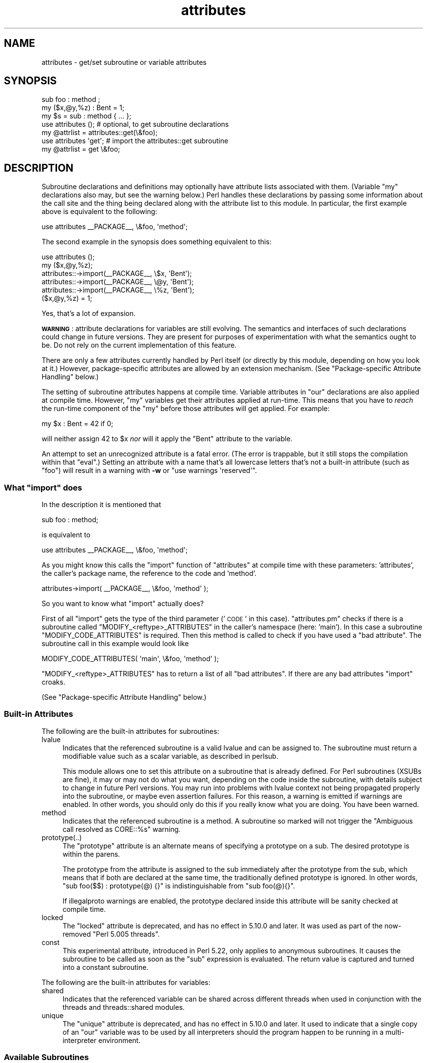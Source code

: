 .\" Automatically generated by Pod::Man 4.07 (Pod::Simple 3.32)
.\"
.\" Standard preamble:
.\" ========================================================================
.de Sp \" Vertical space (when we can't use .PP)
.if t .sp .5v
.if n .sp
..
.de Vb \" Begin verbatim text
.ft CW
.nf
.ne \\$1
..
.de Ve \" End verbatim text
.ft R
.fi
..
.\" Set up some character translations and predefined strings.  \*(-- will
.\" give an unbreakable dash, \*(PI will give pi, \*(L" will give a left
.\" double quote, and \*(R" will give a right double quote.  \*(C+ will
.\" give a nicer C++.  Capital omega is used to do unbreakable dashes and
.\" therefore won't be available.  \*(C` and \*(C' expand to `' in nroff,
.\" nothing in troff, for use with C<>.
.tr \(*W-
.ds C+ C\v'-.1v'\h'-1p'\s-2+\h'-1p'+\s0\v'.1v'\h'-1p'
.ie n \{\
.    ds -- \(*W-
.    ds PI pi
.    if (\n(.H=4u)&(1m=24u) .ds -- \(*W\h'-12u'\(*W\h'-12u'-\" diablo 10 pitch
.    if (\n(.H=4u)&(1m=20u) .ds -- \(*W\h'-12u'\(*W\h'-8u'-\"  diablo 12 pitch
.    ds L" ""
.    ds R" ""
.    ds C` ""
.    ds C' ""
'br\}
.el\{\
.    ds -- \|\(em\|
.    ds PI \(*p
.    ds L" ``
.    ds R" ''
.    ds C`
.    ds C'
'br\}
.\"
.\" Escape single quotes in literal strings from groff's Unicode transform.
.ie \n(.g .ds Aq \(aq
.el       .ds Aq '
.\"
.\" If the F register is >0, we'll generate index entries on stderr for
.\" titles (.TH), headers (.SH), subsections (.SS), items (.Ip), and index
.\" entries marked with X<> in POD.  Of course, you'll have to process the
.\" output yourself in some meaningful fashion.
.\"
.\" Avoid warning from groff about undefined register 'F'.
.de IX
..
.if !\nF .nr F 0
.if \nF>0 \{\
.    de IX
.    tm Index:\\$1\t\\n%\t"\\$2"
..
.    if !\nF==2 \{\
.        nr % 0
.        nr F 2
.    \}
.\}
.\"
.\" Accent mark definitions (@(#)ms.acc 1.5 88/02/08 SMI; from UCB 4.2).
.\" Fear.  Run.  Save yourself.  No user-serviceable parts.
.    \" fudge factors for nroff and troff
.if n \{\
.    ds #H 0
.    ds #V .8m
.    ds #F .3m
.    ds #[ \f1
.    ds #] \fP
.\}
.if t \{\
.    ds #H ((1u-(\\\\n(.fu%2u))*.13m)
.    ds #V .6m
.    ds #F 0
.    ds #[ \&
.    ds #] \&
.\}
.    \" simple accents for nroff and troff
.if n \{\
.    ds ' \&
.    ds ` \&
.    ds ^ \&
.    ds , \&
.    ds ~ ~
.    ds /
.\}
.if t \{\
.    ds ' \\k:\h'-(\\n(.wu*8/10-\*(#H)'\'\h"|\\n:u"
.    ds ` \\k:\h'-(\\n(.wu*8/10-\*(#H)'\`\h'|\\n:u'
.    ds ^ \\k:\h'-(\\n(.wu*10/11-\*(#H)'^\h'|\\n:u'
.    ds , \\k:\h'-(\\n(.wu*8/10)',\h'|\\n:u'
.    ds ~ \\k:\h'-(\\n(.wu-\*(#H-.1m)'~\h'|\\n:u'
.    ds / \\k:\h'-(\\n(.wu*8/10-\*(#H)'\z\(sl\h'|\\n:u'
.\}
.    \" troff and (daisy-wheel) nroff accents
.ds : \\k:\h'-(\\n(.wu*8/10-\*(#H+.1m+\*(#F)'\v'-\*(#V'\z.\h'.2m+\*(#F'.\h'|\\n:u'\v'\*(#V'
.ds 8 \h'\*(#H'\(*b\h'-\*(#H'
.ds o \\k:\h'-(\\n(.wu+\w'\(de'u-\*(#H)/2u'\v'-.3n'\*(#[\z\(de\v'.3n'\h'|\\n:u'\*(#]
.ds d- \h'\*(#H'\(pd\h'-\w'~'u'\v'-.25m'\f2\(hy\fP\v'.25m'\h'-\*(#H'
.ds D- D\\k:\h'-\w'D'u'\v'-.11m'\z\(hy\v'.11m'\h'|\\n:u'
.ds th \*(#[\v'.3m'\s+1I\s-1\v'-.3m'\h'-(\w'I'u*2/3)'\s-1o\s+1\*(#]
.ds Th \*(#[\s+2I\s-2\h'-\w'I'u*3/5'\v'-.3m'o\v'.3m'\*(#]
.ds ae a\h'-(\w'a'u*4/10)'e
.ds Ae A\h'-(\w'A'u*4/10)'E
.    \" corrections for vroff
.if v .ds ~ \\k:\h'-(\\n(.wu*9/10-\*(#H)'\s-2\u~\d\s+2\h'|\\n:u'
.if v .ds ^ \\k:\h'-(\\n(.wu*10/11-\*(#H)'\v'-.4m'^\v'.4m'\h'|\\n:u'
.    \" for low resolution devices (crt and lpr)
.if \n(.H>23 .if \n(.V>19 \
\{\
.    ds : e
.    ds 8 ss
.    ds o a
.    ds d- d\h'-1'\(ga
.    ds D- D\h'-1'\(hy
.    ds th \o'bp'
.    ds Th \o'LP'
.    ds ae ae
.    ds Ae AE
.\}
.rm #[ #] #H #V #F C
.\" ========================================================================
.\"
.IX Title "attributes 3"
.TH attributes 3 "2016-07-14" "perl v5.24.1" "Perl Programmers Reference Guide"
.\" For nroff, turn off justification.  Always turn off hyphenation; it makes
.\" way too many mistakes in technical documents.
.if n .ad l
.nh
.SH "NAME"
attributes \- get/set subroutine or variable attributes
.SH "SYNOPSIS"
.IX Header "SYNOPSIS"
.Vb 3
\&  sub foo : method ;
\&  my ($x,@y,%z) : Bent = 1;
\&  my $s = sub : method { ... };
\&
\&  use attributes ();    # optional, to get subroutine declarations
\&  my @attrlist = attributes::get(\e&foo);
\&
\&  use attributes \*(Aqget\*(Aq; # import the attributes::get subroutine
\&  my @attrlist = get \e&foo;
.Ve
.SH "DESCRIPTION"
.IX Header "DESCRIPTION"
Subroutine declarations and definitions may optionally have attribute lists
associated with them.  (Variable \f(CW\*(C`my\*(C'\fR declarations also may, but see the
warning below.)  Perl handles these declarations by passing some information
about the call site and the thing being declared along with the attribute
list to this module.  In particular, the first example above is equivalent to
the following:
.PP
.Vb 1
\&    use attributes _\|_PACKAGE_\|_, \e&foo, \*(Aqmethod\*(Aq;
.Ve
.PP
The second example in the synopsis does something equivalent to this:
.PP
.Vb 6
\&    use attributes ();
\&    my ($x,@y,%z);
\&    attributes::\->import(_\|_PACKAGE_\|_, \e$x, \*(AqBent\*(Aq);
\&    attributes::\->import(_\|_PACKAGE_\|_, \e@y, \*(AqBent\*(Aq);
\&    attributes::\->import(_\|_PACKAGE_\|_, \e%z, \*(AqBent\*(Aq);
\&    ($x,@y,%z) = 1;
.Ve
.PP
Yes, that's a lot of expansion.
.PP
\&\fB\s-1WARNING\s0\fR: attribute declarations for variables are still evolving.
The semantics and interfaces of such declarations could change in
future versions.  They are present for purposes of experimentation
with what the semantics ought to be.  Do not rely on the current
implementation of this feature.
.PP
There are only a few attributes currently handled by Perl itself (or
directly by this module, depending on how you look at it.)  However,
package-specific attributes are allowed by an extension mechanism.
(See \*(L"Package-specific Attribute Handling\*(R" below.)
.PP
The setting of subroutine attributes happens at compile time.
Variable attributes in \f(CW\*(C`our\*(C'\fR declarations are also applied at compile time.
However, \f(CW\*(C`my\*(C'\fR variables get their attributes applied at run-time.
This means that you have to \fIreach\fR the run-time component of the \f(CW\*(C`my\*(C'\fR
before those attributes will get applied.  For example:
.PP
.Vb 1
\&    my $x : Bent = 42 if 0;
.Ve
.PP
will neither assign 42 to \f(CW$x\fR \fInor\fR will it apply the \f(CW\*(C`Bent\*(C'\fR attribute
to the variable.
.PP
An attempt to set an unrecognized attribute is a fatal error.  (The
error is trappable, but it still stops the compilation within that
\&\f(CW\*(C`eval\*(C'\fR.)  Setting an attribute with a name that's all lowercase
letters that's not a built-in attribute (such as \*(L"foo\*(R") will result in
a warning with \fB\-w\fR or \f(CW\*(C`use warnings \*(Aqreserved\*(Aq\*(C'\fR.
.ie n .SS "What ""import"" does"
.el .SS "What \f(CWimport\fP does"
.IX Subsection "What import does"
In the description it is mentioned that
.PP
.Vb 1
\&  sub foo : method;
.Ve
.PP
is equivalent to
.PP
.Vb 1
\&  use attributes _\|_PACKAGE_\|_, \e&foo, \*(Aqmethod\*(Aq;
.Ve
.PP
As you might know this calls the \f(CW\*(C`import\*(C'\fR function of \f(CW\*(C`attributes\*(C'\fR at compile 
time with these parameters: 'attributes', the caller's package name, the reference 
to the code and 'method'.
.PP
.Vb 1
\&  attributes\->import( _\|_PACKAGE_\|_, \e&foo, \*(Aqmethod\*(Aq );
.Ve
.PP
So you want to know what \f(CW\*(C`import\*(C'\fR actually does?
.PP
First of all \f(CW\*(C`import\*(C'\fR gets the type of the third parameter ('\s-1CODE\s0' in this case).
\&\f(CW\*(C`attributes.pm\*(C'\fR checks if there is a subroutine called \f(CW\*(C`MODIFY_<reftype>_ATTRIBUTES\*(C'\fR
in the caller's namespace (here: 'main').  In this case a
subroutine \f(CW\*(C`MODIFY_CODE_ATTRIBUTES\*(C'\fR is required.  Then this
method is called to check if you have used a \*(L"bad attribute\*(R".
The subroutine call in this example would look like
.PP
.Vb 1
\&  MODIFY_CODE_ATTRIBUTES( \*(Aqmain\*(Aq, \e&foo, \*(Aqmethod\*(Aq );
.Ve
.PP
\&\f(CW\*(C`MODIFY_<reftype>_ATTRIBUTES\*(C'\fR has to return a list of all \*(L"bad attributes\*(R".
If there are any bad attributes \f(CW\*(C`import\*(C'\fR croaks.
.PP
(See \*(L"Package-specific Attribute Handling\*(R" below.)
.SS "Built-in Attributes"
.IX Subsection "Built-in Attributes"
The following are the built-in attributes for subroutines:
.IP "lvalue" 4
.IX Item "lvalue"
Indicates that the referenced subroutine is a valid lvalue and can
be assigned to.  The subroutine must return a modifiable value such
as a scalar variable, as described in perlsub.
.Sp
This module allows one to set this attribute on a subroutine that is
already defined.  For Perl subroutines (XSUBs are fine), it may or may not
do what you want, depending on the code inside the subroutine, with details
subject to change in future Perl versions.  You may run into problems with
lvalue context not being propagated properly into the subroutine, or maybe
even assertion failures.  For this reason, a warning is emitted if warnings
are enabled.  In other words, you should only do this if you really know
what you are doing.  You have been warned.
.IP "method" 4
.IX Item "method"
Indicates that the referenced subroutine
is a method.  A subroutine so marked
will not trigger the \*(L"Ambiguous call resolved as CORE::%s\*(R" warning.
.IP "prototype(..)" 4
.IX Item "prototype(..)"
The \*(L"prototype\*(R" attribute is an alternate means of specifying a prototype
on a sub.  The desired prototype is within the parens.
.Sp
The prototype from the attribute is assigned to the sub immediately after
the prototype from the sub, which means that if both are declared at the
same time, the traditionally defined prototype is ignored.  In other words,
\&\f(CW\*(C`sub foo($$) : prototype(@) {}\*(C'\fR is indistinguishable from \f(CW\*(C`sub foo(@){}\*(C'\fR.
.Sp
If illegalproto warnings are enabled, the prototype declared inside this
attribute will be sanity checked at compile time.
.IP "locked" 4
.IX Item "locked"
The \*(L"locked\*(R" attribute is deprecated, and has no effect in 5.10.0 and later.
It was used as part of the now-removed \*(L"Perl 5.005 threads\*(R".
.IP "const" 4
.IX Item "const"
This experimental attribute, introduced in Perl 5.22, only applies to
anonymous subroutines.  It causes the subroutine to be called as soon as
the \f(CW\*(C`sub\*(C'\fR expression is evaluated.  The return value is captured and
turned into a constant subroutine.
.PP
The following are the built-in attributes for variables:
.IP "shared" 4
.IX Item "shared"
Indicates that the referenced variable can be shared across different threads
when used in conjunction with the threads and threads::shared modules.
.IP "unique" 4
.IX Item "unique"
The \*(L"unique\*(R" attribute is deprecated, and has no effect in 5.10.0 and later.
It used to indicate that a single copy of an \f(CW\*(C`our\*(C'\fR variable was to be used by
all interpreters should the program happen to be running in a
multi-interpreter environment.
.SS "Available Subroutines"
.IX Subsection "Available Subroutines"
The following subroutines are available for general use once this module
has been loaded:
.IP "get" 4
.IX Item "get"
This routine expects a single parameter\*(--a reference to a
subroutine or variable.  It returns a list of attributes, which may be
empty.  If passed invalid arguments, it uses \fIdie()\fR (via Carp::croak)
to raise a fatal exception.  If it can find an appropriate package name
for a class method lookup, it will include the results from a
\&\f(CW\*(C`FETCH_\f(CItype\f(CW_ATTRIBUTES\*(C'\fR call in its return list, as described in
\&\*(L"Package-specific Attribute Handling\*(R" below.
Otherwise, only built-in attributes will be returned.
.IP "reftype" 4
.IX Item "reftype"
This routine expects a single parameter\*(--a reference to a subroutine or
variable.  It returns the built-in type of the referenced variable,
ignoring any package into which it might have been blessed.
This can be useful for determining the \fItype\fR value which forms part of
the method names described in \*(L"Package-specific Attribute Handling\*(R" below.
.PP
Note that these routines are \fInot\fR exported by default.
.SS "Package-specific Attribute Handling"
.IX Subsection "Package-specific Attribute Handling"
\&\fB\s-1WARNING\s0\fR: the mechanisms described here are still experimental.  Do not
rely on the current implementation.  In particular, there is no provision
for applying package attributes to 'cloned' copies of subroutines used as
closures.  (See \*(L"Making References\*(R" in perlref for information on closures.)
Package-specific attribute handling may change incompatibly in a future
release.
.PP
When an attribute list is present in a declaration, a check is made to see
whether an attribute 'modify' handler is present in the appropriate package
(or its \f(CW@ISA\fR inheritance tree).  Similarly, when \f(CW\*(C`attributes::get\*(C'\fR is
called on a valid reference, a check is made for an appropriate attribute
\&'fetch' handler.  See \*(L"\s-1EXAMPLES\*(R"\s0 to see how the \*(L"appropriate package\*(R"
determination works.
.PP
The handler names are based on the underlying type of the variable being
declared or of the reference passed.  Because these attributes are
associated with subroutine or variable declarations, this deliberately
ignores any possibility of being blessed into some package.  Thus, a
subroutine declaration uses \*(L"\s-1CODE\*(R"\s0 as its \fItype\fR, and even a blessed
hash reference uses \*(L"\s-1HASH\*(R"\s0 as its \fItype\fR.
.PP
The class methods invoked for modifying and fetching are these:
.IP "\s-1FETCH_\s0\fItype\fR_ATTRIBUTES" 4
.IX Item "FETCH_type_ATTRIBUTES"
This method is called with two arguments:  the relevant package name,
and a reference to a variable or subroutine for which package-defined
attributes are desired.  The expected return value is a list of
associated attributes.  This list may be empty.
.IP "\s-1MODIFY_\s0\fItype\fR_ATTRIBUTES" 4
.IX Item "MODIFY_type_ATTRIBUTES"
This method is called with two fixed arguments, followed by the list of
attributes from the relevant declaration.  The two fixed arguments are
the relevant package name and a reference to the declared subroutine or
variable.  The expected return value is a list of attributes which were
not recognized by this handler.  Note that this allows for a derived class
to delegate a call to its base class, and then only examine the attributes
which the base class didn't already handle for it.
.Sp
The call to this method is currently made \fIduring\fR the processing of the
declaration.  In particular, this means that a subroutine reference will
probably be for an undefined subroutine, even if this declaration is
actually part of the definition.
.PP
Calling \f(CW\*(C`attributes::get()\*(C'\fR from within the scope of a null package
declaration \f(CW\*(C`package ;\*(C'\fR for an unblessed variable reference will
not provide any starting package name for the 'fetch' method lookup.
Thus, this circumstance will not result in a method call for package-defined
attributes.  A named subroutine knows to which symbol table entry it belongs
(or originally belonged), and it will use the corresponding package.
An anonymous subroutine knows the package name into which it was compiled
(unless it was also compiled with a null package declaration), and so it
will use that package name.
.SS "Syntax of Attribute Lists"
.IX Subsection "Syntax of Attribute Lists"
An attribute list is a sequence of attribute specifications, separated by
whitespace or a colon (with optional whitespace).
Each attribute specification is a simple
name, optionally followed by a parenthesised parameter list.
If such a parameter list is present, it is scanned past as for the rules
for the \f(CW\*(C`q()\*(C'\fR operator.  (See \*(L"Quote and Quote-like Operators\*(R" in perlop.)
The parameter list is passed as it was found, however, and not as per \f(CW\*(C`q()\*(C'\fR.
.PP
Some examples of syntactically valid attribute lists:
.PP
.Vb 4
\&    switch(10,foo(7,3))  :  expensive
\&    Ugly(\*(Aq\e(") :Bad
\&    _5x5
\&    lvalue method
.Ve
.PP
Some examples of syntactically invalid attribute lists (with annotation):
.PP
.Vb 5
\&    switch(10,foo()             # ()\-string not balanced
\&    Ugly(\*(Aq(\*(Aq)                   # ()\-string not balanced
\&    5x5                         # "5x5" not a valid identifier
\&    Y2::north                   # "Y2::north" not a simple identifier
\&    foo + bar                   # "+" neither a colon nor whitespace
.Ve
.SH "EXPORTS"
.IX Header "EXPORTS"
.SS "Default exports"
.IX Subsection "Default exports"
None.
.SS "Available exports"
.IX Subsection "Available exports"
The routines \f(CW\*(C`get\*(C'\fR and \f(CW\*(C`reftype\*(C'\fR are exportable.
.SS "Export tags defined"
.IX Subsection "Export tags defined"
The \f(CW\*(C`:ALL\*(C'\fR tag will get all of the above exports.
.SH "EXAMPLES"
.IX Header "EXAMPLES"
Here are some samples of syntactically valid declarations, with annotation
as to how they resolve internally into \f(CW\*(C`use attributes\*(C'\fR invocations by
perl.  These examples are primarily useful to see how the \*(L"appropriate
package\*(R" is found for the possible method lookups for package-defined
attributes.
.IP "1." 4
Code:
.Sp
.Vb 3
\&    package Canine;
\&    package Dog;
\&    my Canine $spot : Watchful ;
.Ve
.Sp
Effect:
.Sp
.Vb 2
\&    use attributes ();
\&    attributes::\->import(Canine => \e$spot, "Watchful");
.Ve
.IP "2." 4
Code:
.Sp
.Vb 2
\&    package Felis;
\&    my $cat : Nervous;
.Ve
.Sp
Effect:
.Sp
.Vb 2
\&    use attributes ();
\&    attributes::\->import(Felis => \e$cat, "Nervous");
.Ve
.IP "3." 4
Code:
.Sp
.Vb 2
\&    package X;
\&    sub foo : lvalue ;
.Ve
.Sp
Effect:
.Sp
.Vb 1
\&    use attributes X => \e&foo, "lvalue";
.Ve
.IP "4." 4
Code:
.Sp
.Vb 2
\&    package X;
\&    sub Y::x : lvalue { 1 }
.Ve
.Sp
Effect:
.Sp
.Vb 1
\&    use attributes Y => \e&Y::x, "lvalue";
.Ve
.IP "5." 4
Code:
.Sp
.Vb 2
\&    package X;
\&    sub foo { 1 }
\&
\&    package Y;
\&    BEGIN { *bar = \e&X::foo; }
\&
\&    package Z;
\&    sub Y::bar : lvalue ;
.Ve
.Sp
Effect:
.Sp
.Vb 1
\&    use attributes X => \e&X::foo, "lvalue";
.Ve
.PP
This last example is purely for purposes of completeness.  You should not
be trying to mess with the attributes of something in a package that's
not your own.
.SH "MORE EXAMPLES"
.IX Header "MORE EXAMPLES"
.IP "1." 4
.Vb 2
\&    sub MODIFY_CODE_ATTRIBUTES {
\&       my ($class,$code,@attrs) = @_;
\&
\&       my $allowed = \*(AqMyAttribute\*(Aq;
\&       my @bad = grep { $_ ne $allowed } @attrs;
\&
\&       return @bad;
\&    }
\&
\&    sub foo : MyAttribute {
\&       print "foo\en";
\&    }
.Ve
.Sp
This example runs.  At compile time
\&\f(CW\*(C`MODIFY_CODE_ATTRIBUTES\*(C'\fR is called.  In that
subroutine, we check if any attribute is disallowed and we return a list of
these \*(L"bad attributes\*(R".
.Sp
As we return an empty list, everything is fine.
.IP "2." 4
.Vb 2
\&  sub MODIFY_CODE_ATTRIBUTES {
\&     my ($class,$code,@attrs) = @_;
\&
\&     my $allowed = \*(AqMyAttribute\*(Aq;
\&     my @bad = grep{ $_ ne $allowed }@attrs;
\&
\&     return @bad;
\&  }
\&
\&  sub foo : MyAttribute Test {
\&     print "foo\en";
\&  }
.Ve
.Sp
This example is aborted at compile time as we use the attribute \*(L"Test\*(R" which
isn't allowed.  \f(CW\*(C`MODIFY_CODE_ATTRIBUTES\*(C'\fR
returns a list that contains a single
element ('Test').
.SH "SEE ALSO"
.IX Header "SEE ALSO"
\&\*(L"Private Variables via \fImy()\fR\*(R" in perlsub and
\&\*(L"Subroutine Attributes\*(R" in perlsub for details on the basic declarations;
\&\*(L"use\*(R" in perlfunc for details on the normal invocation mechanism.
